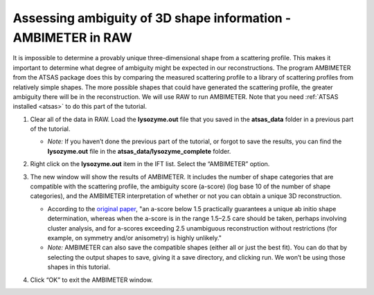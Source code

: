 Assessing ambiguity of 3D shape information - AMBIMETER in RAW
^^^^^^^^^^^^^^^^^^^^^^^^^^^^^^^^^^^^^^^^^^^^^^^^^^^^^^^^^^^^^^^^^^^^^^
It is impossible to determine a provably unique three-dimensional shape from a scattering
profile. This makes it important to determine what degree of ambiguity might be expected
in our reconstructions. The program AMBIMETER from the ATSAS package does this by comparing
the measured scattering profile to a library of scattering profiles from relatively simple
shapes. The more possible shapes that could have generated the scattering profile, the greater
ambiguity there will be in the reconstruction. We will use RAW to run AMBIMETER. Note that you need
:ref:`ATSAS installed <atsas>` to do this part of the tutorial.

#.  Clear all of the data in RAW. Load the **lysozyme.out** file that you saved in the
    **atsas_data** folder in a previous part of the tutorial.

    *   *Note:* If you haven’t done the previous part of the tutorial, or forgot to save
        the results, you can find the **lysozyme.out** file in the **atsas_data/lysozyme_complete**
        folder.

    |ift_panel_png|

#.  Right click on the **lysozyme.out** item in the IFT list. Select the “AMBIMETER” option.

#.  The new window will show the results of AMBIMETER. It includes the number of shape categories
    that are compatible with the scattering profile, the ambiguity score (a-score) (log base 10 of the
    number of shape categories), and the AMBIMETER interpretation of whether or not you can
    obtain a unique 3D reconstruction.

    *   According to the `original paper <https://doi.org/10.1107/S1399004715002576>`_,
        "an a-score below 1.5 practically guarantees a unique ab initio shape determination,
        whereas when the a-score is in the range 1.5–2.5 care should be taken, perhaps involving
        cluster analysis, and for a-scores exceeding 2.5 unambiguous reconstruction without
        restrictions (for example, on symmetry and/or anisometry) is highly unlikely."

    *   *Note:* AMBIMETER can also save the compatible shapes (either all or just the best
        fit). You can do that by selecting the output shapes to save, giving it a save
        directory, and clicking run. We won’t be using those shapes in this tutorial.

    |10000201000001C00000020ABF9AC84A21364E29_png|

#.  Click “OK” to exit the AMBIMETER window.



.. |10000201000001C00000020ABF9AC84A21364E29_png| image:: images/10000201000001C00000020ABF9AC84A21364E29.png

.. |ift_panel_png| image:: images/ift_panel.png
